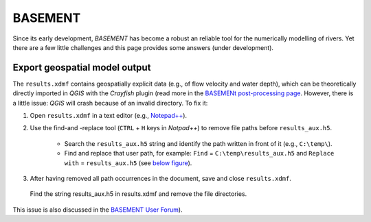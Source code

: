 BASEMENT
========

Since its early development, *BASEMENT* has become a robust an reliable tool for the numerically modelling of rivers. Yet there are a few little challenges and this page provides some answers (under development).

Export geospatial model output
------------------------------

The ``results.xdmf`` contains geospatially explicit data (e.g., of flow velocity and water depth), which can be theoretically directly imported in *QGIS* with the *Crayfish* plugin (read more in the `BASEMENt post-processing page <bm-post.html#QGIS-imp-steps>`__. However, there is a little issue: *QGIS* will crash because of an invalid directory. To fix it:

1. Open ``results.xdmf`` in a text editor (e.g., `Notepad++ <https://notepad-plus-plus.org/downloads/>`__).

2. Use the find-and -replace tool (``CTRL`` + ``H`` keys in *Notpad++*) to remove file paths before ``results_aux.h5``.
  
	-   Search the ``results_aux.h5`` string and identify the path written in front of it (e.g., ``C:\temp\``).  
	-   Find and replace that user path, for example: ``Find`` = ``C:\temp\results_aux.h5`` and ``Replace with`` = ``results_aux.h5`` (see `below figure <#npp-xdmf-replace>`__).

3. After having removed all path occurrences in the document, save and 
   close ``results.xdmf``.

.. figure:: ../img/npp-xdmf-replace.png
   :alt: bmy
   
   Find the string results_aux.h5 in results.xdmf and remove the file directories.

This issue is also discussed in the `BASEMENT User Forum <http://people.ee.ethz.ch/~basement/forum/viewtopic.php?id=5261>`__).
